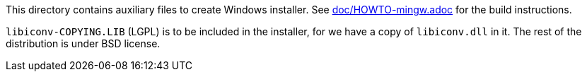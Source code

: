 This directory contains auxiliary files to create Windows installer.
See link:../../doc/HOWTO-mingw.adoc[doc/HOWTO-mingw.adoc] for the build instructions.

`libiconv-COPYING.LIB` (LGPL) is to be included in the installer, for we
have a copy of `libiconv.dll` in it.  The rest of the distribution is
under BSD license.

